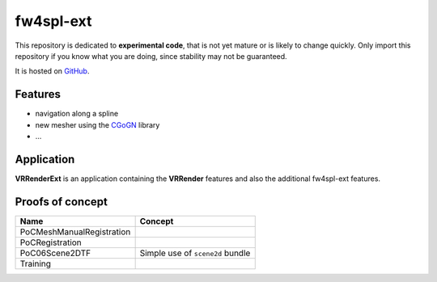 ***********
fw4spl-ext
***********

This repository is dedicated to **experimental code**, that is not yet mature or is likely to change quickly. Only import this repository if you 
know what you are doing, since stability may not be guaranteed.

It is hosted on GitHub_.

.. _GitHub: https://github.com/fw4spl-org/fw4spl-ext

---------
Features
---------

- navigation along a spline
- new mesher using the CGoGN_ library
- ...

.. _CGoGN: http://cgogn.unistra.fr/

------------
Application
------------

**VRRenderExt** is an application containing the **VRRender** features and also the additional fw4spl-ext features.

------------------
Proofs of concept
------------------

==============================  ================================================================
 Name                           Concept
==============================  ================================================================
PoCMeshManualRegistration
PoCRegistration
PoC06Scene2DTF                   Simple use of ``scene2d`` bundle
Training
==============================  ================================================================


